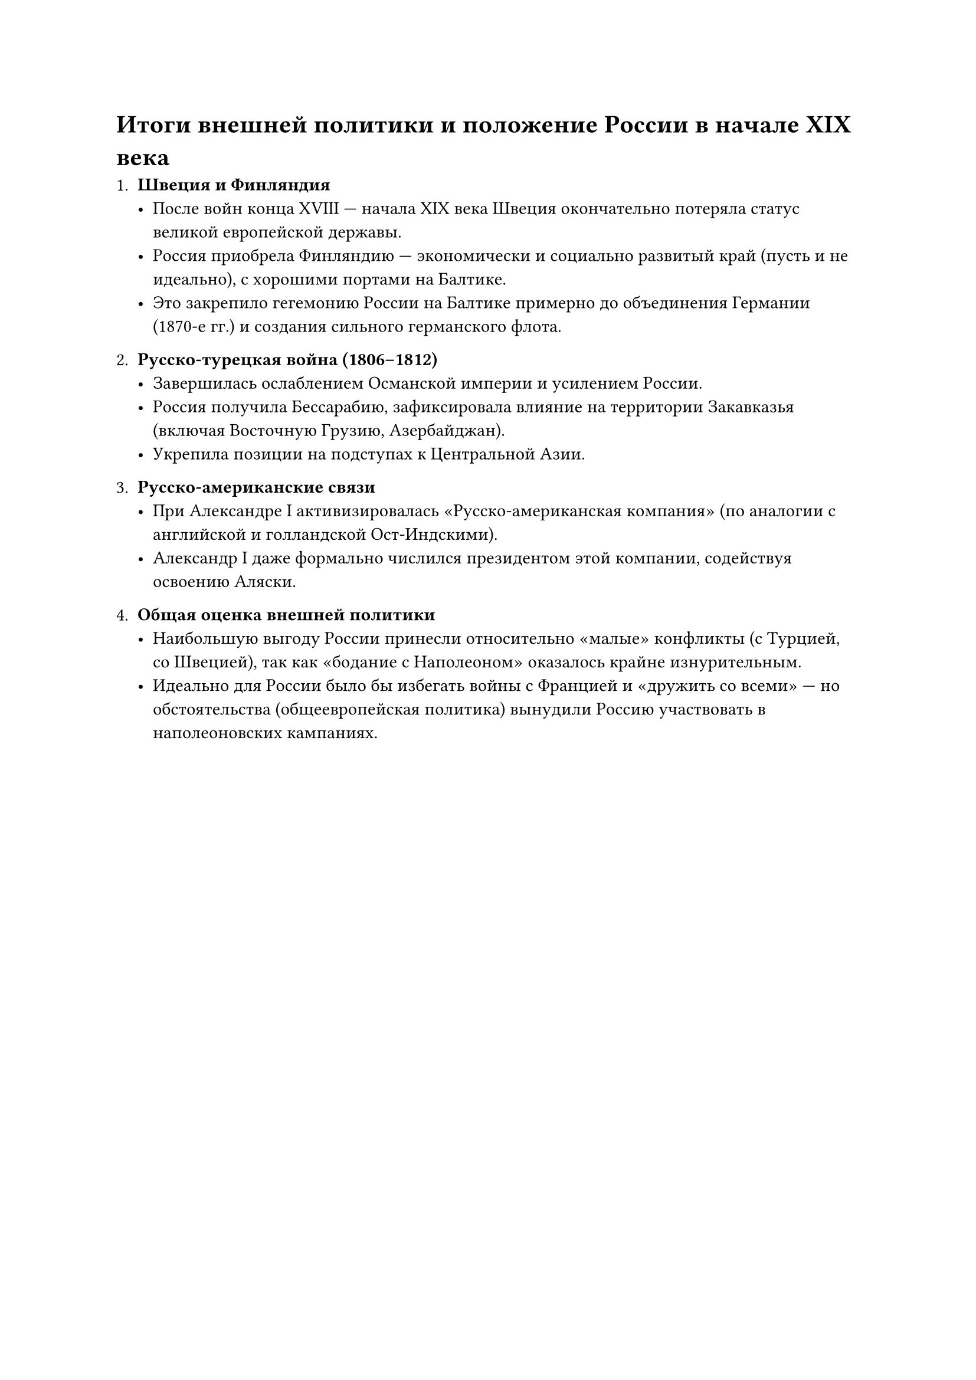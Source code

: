 = Итоги внешней политики и положение России в начале XIX века

1. *Швеция и Финляндия*  
   - После войн конца XVIII — начала XIX века Швеция окончательно потеряла статус великой европейской державы.  
   - Россия приобрела Финляндию — экономически и социально развитый край (пусть и не идеально), с хорошими портами на Балтике.  
   - Это закрепило гегемонию России на Балтике примерно до объединения Германии (1870-е гг.) и создания сильного германского флота.

2. *Русско-турецкая война (1806–1812)*  
   - Завершилась ослаблением Османской империи и усилением России.  
   - Россия получила Бессарабию, зафиксировала влияние на территории Закавказья (включая Восточную Грузию, Азербайджан).  
   - Укрепила позиции на подступах к Центральной Азии.

3. *Русско-американские связи*  
   - При Александре I активизировалась «Русско-американская компания» (по аналогии с английской и голландской Ост-Индскими).  
   - Александр I даже формально числился президентом этой компании, содействуя освоению Аляски.

4. *Общая оценка внешней политики*  
   - Наибольшую выгоду России принесли относительно «малые» конфликты (с Турцией, со Швецией), так как «бодание с Наполеоном» оказалось крайне изнурительным.  
   - Идеально для России было бы избегать войны с Францией и «дружить со всеми» — но обстоятельства (общеевропейская политика) вынудили Россию участвовать в наполеоновских кампаниях.

